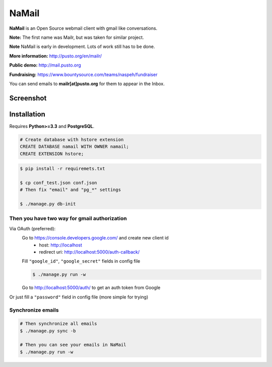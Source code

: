 NaMail
======

**NaMail** is an Open Source webmail client with gmail like conversations.

**Note:** The first name was Mailr, but was taken for similar project.

**Note** NaMail is early in development. Lots of work still has to be done.

**More information:** http://pusto.org/en/mailr/

**Public demo:** http://mail.pusto.org

**Fundraising:** https://www.bountysource.com/teams/naspeh/fundraiser

You can send emails to **mailr[at]pusto.org** for them to appear in the Inbox.


Screenshot
----------

.. image:: http://pusto.org/en/mailr/screenshot-xs.png

.. image:: http://pusto.org/en/mailr/screenshot-s.png

Installation
------------

Requires **Python>=3.3** and **PostgreSQL**.

.. code:: sql

    # Create database with hstore extension
    CREATE DATABASE namail WITH OWNER namail;
    CREATE EXTENSION hstore;

.. code:: bash

    $ pip install -r requiremets.txt

    $ cp conf_test.json conf.json
    # Then fix "email" and "pg_*" settings

    $ ./manage.py db-init

Then you have two way for gmail authorization
~~~~~~~~~~~~~~~~~~~~~~~~~~~~~~~~~~~~~~~~~~~~~
Via OAuth (preferred):
    Go to https://console.developers.google.com/ and create new client id
      - host: http://localhost
      - redirect uri: http://localhost:5000/auth-callback/

    Fill ``"google_id"``, ``"google_secret"`` fields in config file

    .. code:: bash

        $ ./manage.py run -w

    Go to http://localhost:5000/auth/ to get an auth token from Google

Or just fill a ``"password"`` field in config file (more simple for trying)

Synchronize emails
~~~~~~~~~~~~~~~~~~
.. code:: bash

    # Then synchronize all emails
    $ ./manage.py sync -b

    # Then you can see your emails in NaMail
    $ ./manage.py run -w
